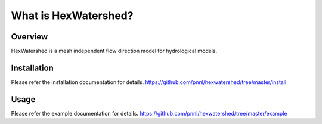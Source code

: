 #####################
What is HexWatershed?
#####################

*********
Overview
*********

HexWatershed is a mesh independent flow direction model for hydrological models.

************
Installation
************
Please refer the installation documentation for details.
https://github.com/pnnl/hexwatershed/tree/master/install

*****
Usage
*****
Please refer the example documentation for details.
https://github.com/pnnl/hexwatershed/tree/master/example


